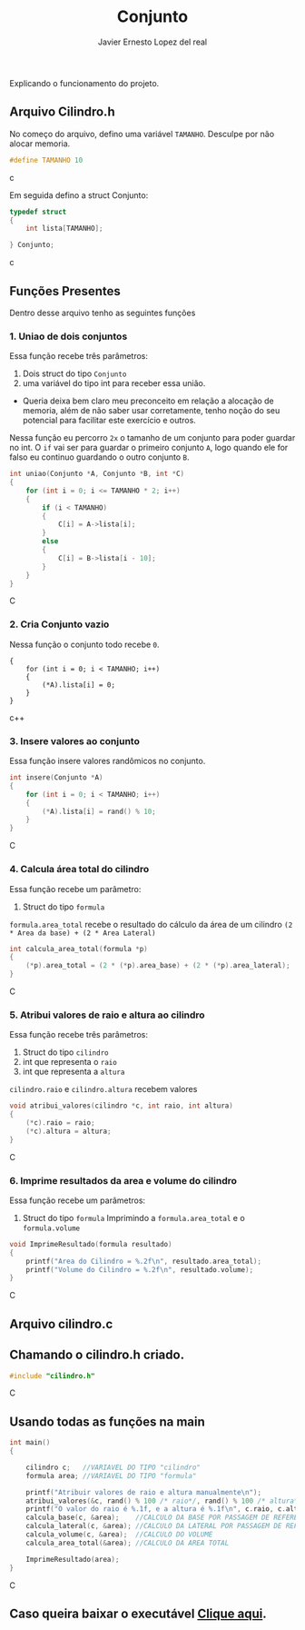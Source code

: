 #+title: Conjunto
#+author: Javier Ernesto Lopez del real
#+email: javierernesto2000@gmail.com

Explicando o funcionamento do projeto. 

** Arquivo Cilindro.h
No começo do arquivo, defino uma variável =TAMANHO=.
Desculpe por não alocar memoria.
#+begin_src c
#define TAMANHO 10
#+end_src c

Em seguida defino a struct Conjunto:

#+begin_src c
typedef struct
{
    int lista[TAMANHO];

} Conjunto;
#+end_src c

** Funções Presentes 
   Dentro desse arquivo tenho as seguintes funções 

*** 1. Uniao de dois conjuntos
Essa função recebe três parâmetros:
1. Dois struct do tipo =Conjunto= 
2. uma variável do tipo int para receber essa união. 
- Queria deixa bem claro meu preconceito em relação a alocação de memoria,
  além de não saber usar corretamente, tenho noção do seu potencial para facilitar
  este exercício e outros.

Nessa função eu percorro =2x= o tamanho de um conjunto para poder guardar no int.
O =if= vai ser para guardar o primeiro conjunto =A=, logo quando ele for falso eu continuo guardando o outro conjunto =B=.      
 
#+begin_src C
int uniao(Conjunto *A, Conjunto *B, int *C)
{
    for (int i = 0; i <= TAMANHO * 2; i++)
    {
        if (i < TAMANHO)
        {
            C[i] = A->lista[i];
        }
        else
        {
            C[i] = B->lista[i - 10];
        }
    }
}
#+end_src C



*** 2. Cria Conjunto vazio
Nessa função o conjunto todo recebe =0=.
#+begin_src c++
{
    for (int i = 0; i < TAMANHO; i++)
    {
        (*A).lista[i] = 0;
    }
}
#+end_src c++


*** 3. Insere valores ao conjunto
Essa função insere valores randômicos no conjunto. 
#+begin_src C
int insere(Conjunto *A)
{
    for (int i = 0; i < TAMANHO; i++)
    {
        (*A).lista[i] = rand() % 10;
    }
}
#+end_src C


*** 4. Calcula área total do cilindro
Essa função recebe um parâmetro:
1. Struct do tipo =formula=
=formula.area_total= recebe o resultado do cálculo da área de um cilindro =(2 * Area da base) + (2 * Area Lateral)=
#+begin_src C
int calcula_area_total(formula *p)
{
    (*p).area_total = (2 * (*p).area_base) + (2 * (*p).area_lateral);
}
#+end_src C


*** 5. Atribui valores de raio e altura ao cilindro
Essa função recebe três parâmetros:
1. Struct do tipo =cilindro=
2. int que representa o =raio=
3. int que representa a =altura=
=cilindro.raio= e =cilindro.altura= recebem valores
#+begin_src C
void atribui_valores(cilindro *c, int raio, int altura)
{
    (*c).raio = raio;
    (*c).altura = altura;
}

#+end_src C



*** 6. Imprime resultados da area e volume do cilindro
Essa função recebe um parâmetros:
1. Struct do tipo =formula=
 Imprimindo a =formula.area_total= e o =formula.volume=

#+begin_src C
void ImprimeResultado(formula resultado)
{
    printf("Area do Cilindro = %.2f\n", resultado.area_total);
    printf("Volume do Cilindro = %.2f\n", resultado.volume);
}
#+end_src C


** Arquivo cilindro.c
** Chamando o cilindro.h criado.
   
#+begin_src C
#include "cilindro.h"
#+end_src C
** Usando todas as funções na main
   
#+begin_src C
int main()
{

    cilindro c;   //VARIAVEL DO TIPO "cilindro"
    formula area; //VARIAVEL DO TIPO "formula"
    
    printf("Atribuir valores de raio e altura manualmente\n");
    atribui_valores(&c, rand() % 100 /* raio*/, rand() % 100 /* altura*/); //ATRIBUINDO OS VALORES ALEATORIAMENTE
    printf("O valor do raio é %.1f, e a altura é %.1f\n", c.raio, c.altura);
    calcula_base(c, &area);    //CALCULO DA BASE POR PASSAGEM DE REFERENCIA
    calcula_lateral(c, &area); //CALCULO DA LATERAL POR PASSAGEM DE REFERENCIA
    calcula_volume(c, &area);  //CALCULO DO VOLUME
    calcula_area_total(&area); //CALCULO DA AREA TOTAL

    ImprimeResultado(area);
}

#+end_src C


** Caso queira baixar o executável [[https://github.com/Javiercuba/Estruturas_de_dados1/releases/download/1.0/cilindro][Clique aqui]].

    
